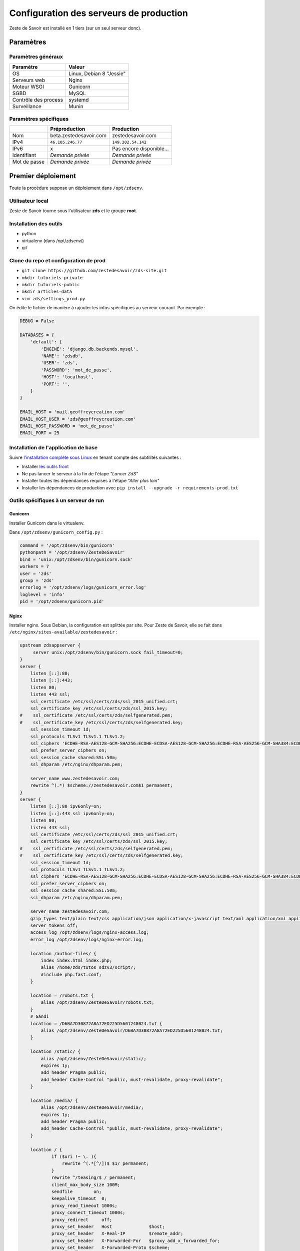 ========================================
Configuration des serveurs de production
========================================

Zeste de Savoir est installé en 1 tiers (sur un seul serveur donc).

Paramètres
==========

Paramètres généraux
-------------------

+------------------------+----------------------------+
| Paramètre              | Valeur                     |
+========================+============================+
| OS                     | Linux, Debian 8 "Jessie"   |
+------------------------+----------------------------+
| Serveurs web           | Nginx                      |
+------------------------+----------------------------+
| Moteur WSGI            | Gunicorn                   |
+------------------------+----------------------------+
| SGBD                   | MySQL                      |
+------------------------+----------------------------+
| Contrôle des process   | systemd                    |
+------------------------+----------------------------+
| Surveillance           | Munin                      |
+------------------------+----------------------------+

Paramètres spécifiques
----------------------

+----------------+-----------------------------+-----------------------------+
|                | Préproduction               | Production                  |
+================+=============================+=============================+
| Nom            | beta.zestedesavoir.com      | zestedesavoir.com           |
+----------------+-----------------------------+-----------------------------+
| IPv4           | ``46.105.246.77``           | ``149.202.54.142``          |
+----------------+-----------------------------+-----------------------------+
| IPv6           | x                           | Pas encore disponible…      |
+----------------+-----------------------------+-----------------------------+
| Identifiant    | *Demande privée*            | *Demande privée*            |
+----------------+-----------------------------+-----------------------------+
| Mot de passe   | *Demande privée*            | *Demande privée*            |
+----------------+-----------------------------+-----------------------------+

Premier déploiement
===================

Toute la procédure suppose un déploiement dans ``/opt/zdsenv``.

Utilisateur local
-----------------

Zeste de Savoir tourne sous l'utilisateur **zds** et le groupe **root**.

Installation des outils
-----------------------

-  python
-  virtualenv (dans /opt/zdsenv/)
-  git

Clone du repo et configuration de prod
--------------------------------------

-  ``git clone https://github.com/zestedesavoir/zds-site.git``
-  ``mkdir tutoriels-private``
-  ``mkdir tutoriels-public``
-  ``mkdir articles-data``
-  ``vim zds/settings_prod.py``

On édite le fichier de manière à rajouter les infos spécifiques au serveur courant. Par exemple :

.. code:: python

    DEBUG = False

    DATABASES = {
        'default': {
            'ENGINE': 'django.db.backends.mysql',
            'NAME': 'zdsdb',
            'USER': 'zds',
            'PASSWORD': 'mot_de_passe',
            'HOST': 'localhost',
            'PORT': '',
        }
    }

    EMAIL_HOST = 'mail.geoffreycreation.com'
    EMAIL_HOST_USER = 'zds@geoffreycreation.com'
    EMAIL_HOST_PASSWORD = 'mot_de_passe'
    EMAIL_PORT = 25

Installation de l'application de base
-------------------------------------

Suivre `l'installation complète sous Linux <backend-linux-install.html>`__ en tenant compte des subtilités suivantes :

-  Installer `les outils front <frontend-install.md>`__
-  Ne pas lancer le serveur à la fin de l'étape *"Lancer ZdS"*
-  Installer toutes les dépendances requises à l'étape *"Aller plus loin"*
-  Installer les dépendances de production avec ``pip install --upgrade -r requirements-prod.txt``

Outils spécifiques à un serveur de run
--------------------------------------

Gunicorn
~~~~~~~~

Installer Gunicorn dans le virtualenv.

Dans ``/opt/zdsenv/gunicorn_config.py`` :

.. code:: python

    command = '/opt/zdsenv/bin/gunicorn'
    pythonpath = '/opt/zdsenv/ZesteDeSavoir'
    bind = 'unix:/opt/zdsenv/bin/gunicorn.sock'
    workers = 7
    user = 'zds'
    group = 'zds'
    errorlog = '/opt/zdsenv/logs/gunicorn_error.log'
    loglevel = 'info'
    pid = '/opt/zdsenv/gunicorn.pid'


Nginx
~~~~~

Installer nginx. Sous Debian, la configuration est splittée par site. Pour Zeste de Savoir, elle se fait dans ``/etc/nginx/sites-available/zestedesavoir`` :

.. code:: text

    upstream zdsappserver {
         server unix:/opt/zdsenv/bin/gunicorn.sock fail_timeout=0;
    }
    server {
        listen [::]:80;
        listen [::]:443;
        listen 80;
        listen 443 ssl;
        ssl_certificate /etc/ssl/certs/zds/ssl_2015_unified.crt;
        ssl_certificate_key /etc/ssl/certs/zds/ssl_2015.key;
    #    ssl_certificate /etc/ssl/certs/zds/selfgenerated.pem;
    #    ssl_certificate_key /etc/ssl/certs/zds/selfgenerated.key;
        ssl_session_timeout 1d;
        ssl_protocols TLSv1 TLSv1.1 TLSv1.2;
        ssl_ciphers 'ECDHE-RSA-AES128-GCM-SHA256:ECDHE-ECDSA-AES128-GCM-SHA256:ECDHE-RSA-AES256-GCM-SHA384:ECDHE-ECDSA-AES256-GCM-SHA384:DHE-RSA-AES128-GCM-SHA256:DHE-DSS-AES128-GCM-SHA256:kEDH+AESGCM:ECDHE-RSA-AES128-SHA256:ECDHE-ECDSA-AES128-SHA256:ECDHE-RSA-AES128-SHA:ECDHE-ECDSA-AES128-SHA:ECDHE-RSA-AES256-SHA384:ECDHE-ECDSA-AES256-SHA384:ECDHE-RSA-AES256-SHA:ECDHE-ECDSA-AES256-SHA:DHE-RSA-AES128-SHA256:DHE-RSA-AES128-SHA:DHE-DSS-AES128-SHA256:DHE-RSA-AES256-SHA256:DHE-DSS-AES256-SHA:DHE-RSA-AES256-SHA:!aNULL:!eNULL:!EXPORT:!DES:!RC4:!3DES:!MD5:!PSK';
        ssl_prefer_server_ciphers on;
        ssl_session_cache shared:SSL:50m;
        ssl_dhparam /etc/nginx/dhparam.pem;

        server_name www.zestedesavoir.com;
        rewrite ^(.*) $scheme://zestedesavoir.com$1 permanent;
    }
    server {
        listen [::]:80 ipv6only=on;
        listen [::]:443 ssl ipv6only=on;
        listen 80;
        listen 443 ssl;
        ssl_certificate /etc/ssl/certs/zds/ssl_2015_unified.crt;
        ssl_certificate_key /etc/ssl/certs/zds/ssl_2015.key;
    #    ssl_certificate /etc/ssl/certs/zds/selfgenerated.pem;
    #    ssl_certificate_key /etc/ssl/certs/zds/selfgenerated.key;
        ssl_session_timeout 1d;
        ssl_protocols TLSv1 TLSv1.1 TLSv1.2;
        ssl_ciphers 'ECDHE-RSA-AES128-GCM-SHA256:ECDHE-ECDSA-AES128-GCM-SHA256:ECDHE-RSA-AES256-GCM-SHA384:ECDHE-ECDSA-AES256-GCM-SHA384:DHE-RSA-AES128-GCM-SHA256:DHE-DSS-AES128-GCM-SHA256:kEDH+AESGCM:ECDHE-RSA-AES128-SHA256:ECDHE-ECDSA-AES128-SHA256:ECDHE-RSA-AES128-SHA:ECDHE-ECDSA-AES128-SHA:ECDHE-RSA-AES256-SHA384:ECDHE-ECDSA-AES256-SHA384:ECDHE-RSA-AES256-SHA:ECDHE-ECDSA-AES256-SHA:DHE-RSA-AES128-SHA256:DHE-RSA-AES128-SHA:DHE-DSS-AES128-SHA256:DHE-RSA-AES256-SHA256:DHE-DSS-AES256-SHA:DHE-RSA-AES256-SHA:!aNULL:!eNULL:!EXPORT:!DES:!RC4:!3DES:!MD5:!PSK';
        ssl_prefer_server_ciphers on;
        ssl_session_cache shared:SSL:50m;
        ssl_dhparam /etc/nginx/dhparam.pem;

        server_name zestedesavoir.com;
        gzip_types text/plain text/css application/json application/x-javascript text/xml application/xml application/xml+rss text/javascript;
        server_tokens off;
        access_log /opt/zdsenv/logs/nginx-access.log;
        error_log /opt/zdsenv/logs/nginx-error.log;

        location /author-files/ {
            index index.html index.php;
            alias /home/zds/tutos_sdzv3/script/;
            #include php.fast.conf;
        }

        location = /robots.txt {
            alias /opt/zdsenv/ZesteDeSavoir/robots.txt;
        }
        # Gandi
        location = /D6BA7D30872A8A72ED225D5601248024.txt {
            alias /opt/zdsenv/ZesteDeSavoir/D6BA7D30872A8A72ED225D5601248024.txt;
        }

        location /static/ {
            alias /opt/zdsenv/ZesteDeSavoir/static/;
            expires 1y;
            add_header Pragma public;
            add_header Cache-Control "public, must-revalidate, proxy-revalidate";
        }

        location /media/ {
            alias /opt/zdsenv/ZesteDeSavoir/media/;
            expires 1y;
            add_header Pragma public;
            add_header Cache-Control "public, must-revalidate, proxy-revalidate";
        }

        location / {
                if ($uri !~ \. ){
                    rewrite ^(.*[^/])$ $1/ permanent;
                }
                rewrite ^/teasing/$ / permanent;
                client_max_body_size 100M;
                sendfile        on;
                keepalive_timeout  0;
                proxy_read_timeout 1000s;
                proxy_connect_timeout 1000s;
                proxy_redirect     off;
                proxy_set_header   Host              $host;
                proxy_set_header   X-Real-IP         $remote_addr;
                proxy_set_header   X-Forwarded-For   $proxy_add_x_forwarded_for;
                proxy_set_header   X-Forwarded-Proto $scheme;
                proxy_intercept_errors on;

                add_header P3P 'CP="ALL DSP COR PSAa PSDa OUR NOR ONL UNI COM NAV"';
                add_header Strict-Transport-Security max-age=15768000;
                add_header Access-Control-Allow-Origin *;
                add_header X-Clacks-Overhead "GNU Terry Pratchett";

                if (!-f $request_filename) {
                    proxy_pass http://zdsappserver;
                    break;
                }

          }
        # Error pages
        error_page 500 502 503 504 /errors/500.html;
        #location = /500.html {
        #    root /opt/zdsenv/ZesteDeSavoir/templates/;
        #}
        location /errors/ {
            alias /opt/zdsenv/ZesteDeSavoir/errors/;
        }


        # Conf anti-exploit, source : https://www.howtoforge.com/nginx-how-to-block-exploits-sql-injections-file-injections-spam-user-agents-etc
        ## Block SQL injections
        set $block_sql_injections 0;
        if ($query_string ~ "union.*select.*\(") {
            set $block_sql_injections 1;
        }
        if ($query_string ~ "union.*all.*select.*") {
            set $block_sql_injections 1;
        }
        if ($query_string ~ "concat.*\(") {
            set $block_sql_injections 1;
        }
        if ($block_sql_injections = 1) {
            return 403;
        }

        ## Block file injections
        set $block_file_injections 0;
        if ($query_string ~ "[a-zA-Z0-9_]=http://") {
            set $block_file_injections 1;
        }
        if ($query_string ~ "[a-zA-Z0-9_]=(\.\.//?)+") {
            set $block_file_injections 1;
        }
        if ($query_string ~ "[a-zA-Z0-9_]=/([a-z0-9_.]//?)+") {
            set $block_file_injections 1;
        }
        if ($block_file_injections = 1) {
            return 403;
        }

        ## Block common exploits
        set $block_common_exploits 0;
        if ($query_string ~ "(<|%3C).*script.*(>|%3E)") {
            set $block_common_exploits 1;
        }
        if ($query_string ~ "GLOBALS(=|\[|\%[0-9A-Z]{0,2})") {
            set $block_common_exploits 1;
        }
        if ($query_string ~ "_REQUEST(=|\[|\%[0-9A-Z]{0,2})") {
            set $block_common_exploits 1;
        }
        if ($query_string ~ "proc/self/environ") {
            set $block_common_exploits 1;
        }
        if ($query_string ~ "mosConfig_[a-zA-Z_]{1,21}(=|\%3D)") {
            set $block_common_exploits 1;
        }
        if ($query_string ~ "base64_(en|de)code\(.*\)") {
            set $block_common_exploits 1;
        }
        if ($block_common_exploits = 1) {
            return 403;
        }

        ## Block spam
        set $block_spam 0;
        if ($query_string ~ "\b(ultram|unicauca|valium|viagra|vicodin|xanax|ypxaieo)\b") {
            set $block_spam 1;
        }
        if ($query_string ~ "\b(erections|hoodia|huronriveracres|impotence|levitra|libido)\b") {
            set $block_spam 1;
        }
        if ($query_string ~ "\b(ambien|blue\spill|cialis|cocaine|ejaculation|erectile)\b") {
            set $block_spam 1;
        }
        if ($query_string ~ "\b(lipitor|phentermin|pro[sz]ac|sandyauer|tramadol|troyhamby)\b") {
            set $block_spam 1;
        }
        if ($block_spam = 1) {
            return 403;
        }

        ## Block user agents
        set $block_user_agents 0;

        # Don't disable wget if you need it to run cron jobs!
        #if ($http_user_agent ~ "Wget") {
        #    set $block_user_agents 1;
        #}

        # Disable Akeeba Remote Control 2.5 and earlier
        if ($http_user_agent ~ "Indy Library") {
            set $block_user_agents 1;
        }

        # Common bandwidth hoggers and hacking tools.
        if ($http_user_agent ~ "libwww-perl") {
            set $block_user_agents 1;
        }
        if ($http_user_agent ~ "GetRight") {
            set $block_user_agents 1;
        }
        if ($http_user_agent ~ "GetWeb!") {
            set $block_user_agents 1;
        }
        if ($http_user_agent ~ "Go!Zilla") {
            set $block_user_agents 1;
        }
        if ($http_user_agent ~ "Download Demon") {
            set $block_user_agents 1;
        }
        if ($http_user_agent ~ "Go-Ahead-Got-It") {
            set $block_user_agents 1;
        }
        if ($http_user_agent ~ "TurnitinBot") {
            set $block_user_agents 1;
        }
        if ($http_user_agent ~ "GrabNet") {
            set $block_user_agents 1;
        }
        # SpaceFox: adds HTTrack
        if ($http_user_agent ~ "HTTrack") {
            set $block_user_agents 1;
        }


        if ($block_user_agents = 1) {
            return 403;
        }

    }

    server{
        server_name uploads.zestedesavoir.com;
        root /home/zds/tutos_sdzv3/images_distantes;
        index index.html index.htm;
    }


La configuration de la page de maintenance, quant à elle, se fait dans ``/etc/nginx/sites-available/zds-maintenance`` :

.. code:: text

    server {
        listen [::]:80 ipv6only=on;
        listen [::]:443 ssl ipv6only=on;
        listen 80;
        listen 443 ssl;
        ssl_certificate /etc/ssl/certs/zds/ssl_2015_unified.crt;
        ssl_certificate_key /etc/ssl/certs/zds/ssl_2015.key;
        ssl_protocols TLSv1 TLSv1.1 TLSv1.2;
        ssl_ciphers HIGH:!aNULL:!MD5;

            server_name zestedesavoir.com www.zestedesavoir.com;
            gzip_types text/plain text/css application/json application/x-javascript text/xml application/xml application/xml+rss text/javascript;
            access_log off;
            access_log /opt/zdsenv/logs/nginx-access.log;
            error_log /opt/zdsenv/logs/nginx-error.log;
            root /opt/zdsenv/ZesteDeSavoir;

            location /errors/css {
            }

            location /errors/images {
            }

            location / {
                    return 503;
            }

            error_page 503 @maintenance;
            location @maintenance  {
                    rewrite ^.*$ /errors/maintenance.html break;
            }
    }


Solr
~~~~

`Voir la documentation de Solr <install-solr.html>`.

Supervisor
~~~~~~~~~~

Installer supervisor.

Créer deux configurations :

Configuration ZdS
^^^^^^^^^^^^^^^^^

Les confs dans ``/etc/systemd/system/zds.service`` et ``/etc/systemd/system/zds.socket`` permet de lancer le serveur applicatif de Zeste de Savoir (Gunicorn) à l'aide de ``systemctl start zds.{service,socket}`` et l'arrêter avec ``systemctl stop zds.{service,socket}``.

.. code:: text

    [Unit]
    Description=Zeste de Savoir
    Requires=zds.socket
    After=network.target

    [Service]
    PIDFile=/run/gunicorn/pid
    User=zds
    Group=zds
    WorkingDirectory=/opt/zdsenv
    # ExecStart=/opt/zdsenv/bin/gunicorn --pid /run/gunicorn/pid -c /opt/zdsenv/gunicorn_config.py zds.wsgi
    ExecStart=/opt/zdsenv/bin/gunicorn -c /opt/zdsenv/gunicorn_config.py zds.wsgi
    ExecReload=/bin/kill -s HUP $MAINPID
    ExecStop=/bin/kill -s TERM $MAINPID
    PrivateTmp=true

    [Install]
    WantedBy=multi-user.target


.. code:: text

    [Unit]
    Description=ZdS Gunicorn socket

    [Socket]
    #ListenStream=/run/gunicorn/socket
    ListenStream=/opt/zdsenv/bin/gunicorn.sock
    ListenStream=0.0.0.0:9000
    ListenStream=[::]:8000

    [Install]
    WantedBy=sockets.target

Configuration Solr
^^^^^^^^^^^^^^^^^^

La conf dans ``/etc/systemd/system/solr.service`` permet de lancer Solr à l'aide de ``systemctl start solr`` et l'arrêter avec ``systemctl stop solr``.

.. code:: text

    [Unit]
    Description=SolR ZdS
    After=syslog.target network.target remote-fs.target nss-lookup.target

    [Service]
    PIDFile=/run/solrzds/pid
    WorkingDirectory=/opt/zdsenv/apache-solr/example/
    ExecStart=/usr/bin/java -jar start.jar
    User=zds
    Group=zds
    ExecReload=/bin/kill -s HUP $MAINPID
    ExecStop=/bin/kill -s QUIT $MAINPID
    PrivateTmp=true

    [Install]
    WantedBy=multi-user.target

Munin
~~~~~

Configuration générale
^^^^^^^^^^^^^^^^^^^^^^

Installer le noeud Munin : ``apt-get install munin-node``.

On obtient les suggestions de plugins à installer avec ``munin-node-configure --suggest`` et les commandes à lancer pour les activer via ``munin-node-configure --shell``.

Pour l'instant le serveur de graphe est fourni par SpaceFox et `est visible ici <http://munin.kisai.info>`__. Seul SpaceFox peut mettre à jour cette configuration. Le serveur de graphe accède au serveur en SSH avec cette clé publique :

.. code:: text

    ssh-rsa AAAAB3NzaC1yc2EAAAADAQABAAABAQDBsfYaz5d4wtyTM0Xx1TjpJt0LuZ2Il9JZD2+s4hNQToNBaqT3aafG1SuHuQkqjvIQrI28NEkjALQIp4zD7BOeeW9QlAwE7uiebi3FcwLfaPFwq5qvnpyOSmbktCjHX24a14ozgDPY5diPkOsyMdEYz/KTybSvFvgUjzUSCLBQ2EWj0CBktY6cFC45pvVCsdd/ToDsEVbhixyNmlOMc+FB/oT8CC6ZoDezSXQGaO51/zLS8l4ieBIcB4tK3JdJI+fFv5FJsfgMK+DbNV4pikw9qEZJlASQCU69L+YR7MxTXNCqRyQ1Z4qxH4ZdPELmNOoMB8dHxxBX7TGP+Hvpm3AH munin@Yog-Sothoth

Configuration spécifique à ZdS
^^^^^^^^^^^^^^^^^^^^^^^^^^^^^^

Créer les liens vers le plugin Django-Munin :

.. code:: bash

    ln -s /usr/share/munin/plugins/django.py /etc/munin/plugins/zds_active_sessions
    ln -s /usr/share/munin/plugins/django.py /etc/munin/plugins/zds_active_users
    ln -s /usr/share/munin/plugins/django.py /etc/munin/plugins/zds_db_performance
    ln -s /usr/share/munin/plugins/django.py /etc/munin/plugins/zds_total_articles
    ln -s /usr/share/munin/plugins/django.py /etc/munin/plugins/zds_total_mps
    ln -s /usr/share/munin/plugins/django.py /etc/munin/plugins/zds_total_posts
    ln -s /usr/share/munin/plugins/django.py /etc/munin/plugins/zds_total_sessions
    ln -s /usr/share/munin/plugins/django.py /etc/munin/plugins/zds_total_topics
    ln -s /usr/share/munin/plugins/django.py /etc/munin/plugins/zds_total_tutorials
    ln -s /usr/share/munin/plugins/django.py /etc/munin/plugins/zds_total_users

Ajouter les métriques suivantes au fichier ``/etc/munin/plugin-conf.d/munin-node`` :

.. code:: text

    [zds_db_performance]
    env.url http://zestedesavoir.com/munin/db_performance/
    env.graph_category zds

    [zds_total_users]
    env.url http://zestedesavoir.com/munin/total_users/
    env.graph_category zds

    [zds_active_users]
    env.url http://zestedesavoir.com/munin/active_users/
    env.graph_category zds

    [zds_total_sessions]
    env.url http://zestedesavoir.com/munin/total_sessions/
    env.graph_category zds

    [zds_active_sessions]
    env.url http://zestedesavoir.com/munin/active_sessions/
    env.graph_category zds

    [zds_total_topics]
    env.url http://www.zestedesavoir.com/munin/total_topics/
    env.graph_category zds

    [zds_total_posts]
    env.url http://www.zestedesavoir.com/munin/total_posts/
    env.graph_category zds

    [zds_total_mps]
    env.url http://www.zestedesavoir.com/munin/total_mps/
    env.graph_category zds

    [zds_total_tutorials]
    env.url http://www.zestedesavoir.com/munin/total_tutorials/
    env.graph_category zds

    [zds_total_articles]
    env.url http://www.zestedesavoir.com/munin/total_articles/
    env.graph_category zds

Mise à jour d'une instance existante
====================================

`Allez jeter un coup d'oeil à notre script de déploiement <https://github.com/zestedesavoir/zds-site/blob/dev/scripts/update_and_deploy.sh>` ! ;) (lequel appelle `le véritable script de déploiement <https://github.com/zestedesavoir/zds-site/blob/dev/scripts/deploy.sh>`).

Personnalisation d'une instance
===============================

Il est possible de personnaliser ZdS pour n'importe quel site communautaire de partage. Un ensemble de paramètres est disponible dans le fichier ``settings.py`` via un dictionnaire. Vous pourrez donc écraser ces variables par défaut dans votre fichier ``settings_prod.py``. Le dictionnaire de variables relatives au site est donc le suivant :

.. sourcecode:: python

    ZDS_APP = {
        'site': {
            'name': u"ZesteDeSavoir",
            'litteral_name': u"Zeste de Savoir",
            'slogan': u"Zeste de Savoir, la connaissance pour tous et sans pépins",
            'abbr': u"zds",
            'url': u"http://127.0.0.1:8000",
            'dns': u"zestedesavoir.com",
            'email_contact': u"communication@zestedesavoir.com",
            'email_noreply': u"noreply@zestedesavoir.com",
            'repository': u"https://github.com/zestedesavoir/zds-site",
            'bugtracker': u"https://github.com/zestedesavoir/zds-site/issues",
            'forum_feedback_users': u"/forums/communaute/bug-suggestions/",
            'contribute_link': u"https://github.com/zestedesavoir/zds-site/blob/dev/CONTRIBUTING.md",
            'short_description': u"",
            'long_description': u"Zeste de Savoir est un site de partage de connaissances "
                                u"sur lequel vous trouverez des tutoriels de tous niveaux, "
                                u"des articles et des forums d'entraide animés par et pour "
                                u"la communauté.",
            'association': {
                'name': u"Zeste de Savoir",
                'fee': u"20 €",
                'email': u"association@zestedesavoir.com",
                'email_ca': u"ca-zeste-de-savoir@googlegroups.com"
            },
            'licenses': {
                'logo': {
                    'code': u"CC-BY",
                    'title': u"Creative Commons License",
                    'description': u"Licence Creative Commons Attribution - Pas d’Utilisation Commerciale - "
                                   u"Partage dans les Mêmes Conditions 4.0 International.",
                    'url_image': u"http://i.creativecommons.org/l/by-nc-sa/4.0/80x15.png",
                    'url_license': u"http://creativecommons.org/licenses/by-nc-sa/4.0/",
                    'author': u"MaxRoyo"
                },
                'cookies': {
                    'code': u"CC-BY",
                    'title': u"Licence Creative Commons",
                    'description': u"licence Creative Commons Attribution 4.0 International",
                    'url_image': u"http://i.creativecommons.org/l/by-nc-sa/4.0/80x15.png",
                    'url_license': u"http://creativecommons.org/licenses/by-nc-sa/4.0/"
                },
                'source': {
                    'code': u"GPL v3",
                    'url_license': u"http://www.gnu.org/licenses/gpl-3.0.html",
                    'provider_name': u"Progdupeupl",
                    'provider_url': u"http://pdp.microjoe.org",
                },
                'licence_info_title': u'http://zestedesavoir.com/tutoriels/281/le-droit-dauteur-creative-commons-et-les-lic'
                                      u'ences-sur-zeste-de-savoir/',
                'licence_info_link': u'Le droit d\'auteur, Creative Commons et les licences sur Zeste de Savoir'
            },
            'hosting': {
                'name': u"OVH",
                'address': u"2 rue Kellermann - 59100 Roubaix - France"
            },
            'social': {
                'facebook': u'https://www.facebook.com/ZesteDeSavoir',
                'twitter': u'https://twitter.com/ZesteDeSavoir',
                'googleplus': u'https://plus.google.com/u/0/107033688356682807298'
            },
            'cnil': u"1771020",
        },
        'member': {
            'bot_account': u"admin",
            'anonymous_account': u"anonymous",
            'external_account': u"external",
            'bot_group': u'bot',
            'members_per_page': 100,
        },
        'gallery': {
            'image_max_size': 1024 * 1024,
        },
        'article': {
            'home_number': 4,
            'repo_path': os.path.join(BASE_DIR, 'articles-data')
        },
        'tutorial': {
            'repo_path': os.path.join(BASE_DIR, 'tutoriels-private'),
            'repo_public_path': os.path.join(BASE_DIR, 'tutoriels-public'),
            'default_license_pk': 7,
            'home_number': 5,
            'helps_per_page': 20,
            'content_per_page': 50,
            'feed_length': 5
        },
        'content': {
            'repo_private_path': os.path.join(BASE_DIR, 'contents-private'),
            'repo_public_path': os.path.join(BASE_DIR, 'contents-public'),
            'extra_contents_dirname': 'extra_contents',
            'max_tree_depth': 3,
            'default_license_pk': 7,
            'content_per_page': 50,
            'notes_per_page': 25,
            'helps_per_page': 20,
            'feed_length': 5,
            'user_page_number': 5,
            'default_image': os.path.join(BASE_DIR, "fixtures", "noir_black.png"),
            'import_image_prefix': 'archive',
            'build_pdf_when_published': True
        },
        'forum': {
            'posts_per_page': 21,
            'topics_per_page': 21,
            'spam_limit_seconds': 60 * 15,
            'spam_limit_participant': 2,
            'followed_topics_per_page': 21,
            'beta_forum_id': 1,
            'max_post_length': 1000000,
            'top_tag_max': 5,
            'home_number': 5,
            'old_post_limit_days': 90
        },
        'topic': {
            'home_number': 6,
        },
        'featured_resource': {
            'featured_per_page': 100,
            'home_number': 5,
        },
        'paginator': {
            'folding_limit': 4
        }
    }
